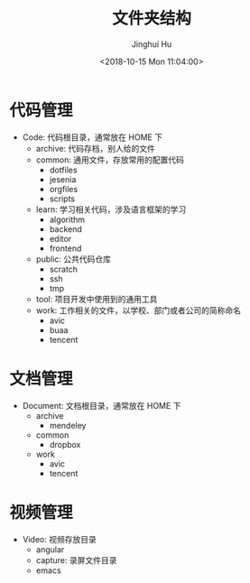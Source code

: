 #+TITLE: 文件夹结构
#+AUTHOR: Jinghui Hu
#+EMAIL: hujinghui@buaa.edu.cn
#+DATE: <2018-10-15 Mon 11:04:00>
#+HTML_LINK_UP: ../readme.html
#+HTML_LINK_HOME: ../index.html
#+TAGS: standard personal organization

* 代码管理
  - Code: 代码根目录，通常放在 HOME 下
    - archive: 代码存档，别人给的文件
    - common: 通用文件，存放常用的配置代码
      - dotfiles
      - jesenia
      - orgfiles
      - scripts
    - learn: 学习相关代码，涉及语言框架的学习
      - algorithm
      - backend
      - editor
      - frontend
    - public: 公共代码仓库
      - scratch
      - ssh
      - tmp
    - tool: 项目开发中使用到的通用工具
    - work: 工作相关的文件，以学校、部门或者公司的简称命名
      - avic
      - buaa
      - tencent
* 文档管理
  - Document: 文档根目录，通常放在 HOME 下
    - archive
      - mendeley
    - common
      - dropbox
    - work
      - avic
      - tencent
* 视频管理
  - Video: 视频存放目录
    - angular
    - capture: 录屏文件目录
    - emacs
